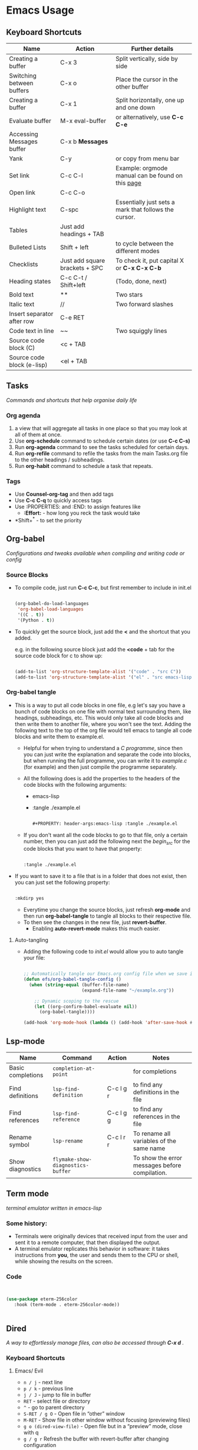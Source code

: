 #+Title Emacs Usage

* Emacs Usage

** Keyboard Shortcuts

| Name                       | Action                         | Further details                                       |
|----------------------------+--------------------------------+-------------------------------------------------------|
| Creating a buffer          | C-x 3                          | Split vertically, side by side                        |
| Switching between buffers  | C-x o                          | Place the cursor in the other buffer                  |
| Creating a buffer          | C-x 1                          | Split horizontally, one up and one down               |
| Evaluate buffer            | M-x eval-buffer                | or alternatively, use *C-c C-e*                       |
| Accessing Messages buffer  | C-x b **Messages**             |                                                       |
| Yank                       | C-y                            | or copy from menu bar                                 |
| Set link                   | C-c C-l                        | Example: orgmode manual can be found on this [[https://orgmode.com/manual][page]]     |
| Open link                  | C-c C-o                        |                                                       |
| Highlight text             | C-spc                          | Essentially just sets a mark that follows the cursor. |
| Tables                     | Just add headings + TAB        |                                                       |
| Bulleted Lists             | Shift + left                   | to cycle between the different modes                  |
| Checklists                 | Just add square brackets + SPC | To check it, put capital X or *C-x C-x C-b*           |
| Heading states             | C-c C-t / Shift+left           | (Todo, done, next)                                    |
| Bold text                  | **                             | Two stars                                             |
| Italic text                | //                             | Two forward slashes                                   |
| Insert separator after row | C-e RET                        |                                                       |
| Code text in line          | ~~                             | Two squiggly lines                                    |
| Source code block (C)      | <c + TAB                       |                                                       |
| Source code block (e-lisp) | <el + TAB                      |                                                       |


** Tasks
/Commands and shortcuts that help organise daily life/

*** Org agenda
1. a view that will aggregate all tasks in one place so that you may look at all of them at once.
2. Use *org-schedule* command to schedule certain dates  (or use *C-c C-s)*
3. Run *org-agenda* command to see the tasks scheduled for certain days.
4. Run *org-refile* command to refile the tasks from the main Tasks.org file to the other headings / subheadings.
5. Run *org-habit* command to schedule a task that repeats.


*** Tags
- Use *Counsel-org-tag* and then add tags
- Use *C-c C-q* to quickly access tags
- Use :PROPERTIES: and :END: to assign features like
  - *:Effort:* - how long you reck the task would take
- *Shift+^* - to set the priority

  
** Org-babel
/Configurations and tweaks available when compiling and writing code or config/

*** Source Blocks
- To compile code, just run *C-c C-c*, but first remember to include in init.el

  #+begin_src emacs-lisp
        
    (org-babel-do-load-languages
     'org-babel-load-languages
     '((C . t))
     '(Python . t))

  #+end_src
  
- To quickly get the source block, just add the *<* and the shortcut that you added.

  e.g. in the following source block just add the *<code* + tab for the source code block for c to show up:

  #+begin_src emacs-lisp
        
    (add-to-list 'org-structure-template-alist '("code" . "src C"))
    (add-to-list 'org-structure-template-alist '("el" . "src emacs-lisp"))
    
  #+end_src


*** Org-babel tangle
- This is a way to put all code blocks in one file, e.g let's say you have a bunch of code blocks on one file with normal text surrounding them, like headings, subheadings, etc. This would only take all code blocks and then write them to another file, where you won't see the text. Adding the following text to the top of the org file would tell emacs to tangle all code blocks and write them to example.el.
  
  - Helpful for when trying to understand a /C programme/, since then you can just write the explanation and separate the code into blocks, but when running the full programme, you can write it to /example.c/ (for example) and then just compile the programme separately.

  - All the following does is add the properties to the headers of the code blocks with the following arguments:
    - emacs-lisp
    - :tangle ./example.el
    
  #+begin_src emacs-lisp

    #+PROPERTY: header-args:emacs-lisp :tangle ./example.el
    
  #+end_src

  - If you don't want all the code blocks to go to that file, only a certain number, then you can just add the following next the /begin_src/ for the code blocks that you want to have that property:

  #+begin_src emacs-lisp
    
    :tangle ./example.el

  #+end_src  

- If you want to save it to a file that is in a folder that does not exist, then you can just set the following property:

  #+begin_src emacs-lisp

    :mkdirp yes

  #+end_src

  - Everytime you change the source blocks, just refresh *org-mode* and then run *org-babel-tangle* to tangle all blocks to their respective file.
  - To then see the changes in the new file, just *revert-buffer*.
    - Enabling *auto-revert-mode* makes this much easier.


**** Auto-tangling
- Adding the following code to /init.el/ would allow you to auto tangle your file:

  #+begin_src emacs-lisp

    ;; Automatically tangle our Emacs.org config file when we save it
    (defun efs/org-babel-tangle-config ()
      (when (string-equal (buffer-file-name)
                          (expand-file-name "~/example.org"))

        ;; Dynamic scoping to the rescue
        (let ((org-confirm-babel-evaluate nil))
          (org-babel-tangle))))

    (add-hook 'org-mode-hook (lambda () (add-hook 'after-save-hook #'efs/org-babel-tangle-config)))

   #+end_src
    

** Lsp-mode

| Name              | Command                           | Action    | Notes                                          |
|-------------------+-----------------------------------+-----------+------------------------------------------------|
| Basic completions | ~completion-at-point~             |           | for completions                                |
| Find definitions  | ~lsp-find-definition~             | C-c l g r | to find any definitions in the file            |
| Find references   | ~lsp-find-reference~              | C-c l g g | to find any references in the file             |
| Rename symbol     | ~lsp-rename~                      | C-c l r r | To rename all variables of the same name       |
| Show diagnostics  | ~flymake-show-diagnostics-buffer~ |           | To show the error messages before compilation. |


** Term mode
/terminal emulator written in emacs-lisp/

*** Some history:
- Terminals were originally devices that received input from the user and sent it to a remote computer, that then displayed the output.
- A terminal emulator replicates this behavior in software: it takes instructions from *you*, the user and sends them to the CPU or shell, while showing the results on the screen.


*** Code

#+begin_src emacs-lisp

     
  (use-package eterm-256color
     :hook (term-mode . eterm-256color-mode))


#+end_src


** Dired 
/A way to effortlessly manage files, can also be accessed through *C-x d* ./

*** Keyboard Shortcuts

**** Emacs/ Evil
- ~n / j~ - next line
- ~p / k~ - previous line
- ~j / J~ - jump to file in buffer
- ~RET~ - select file or directory
- ~^~ - go to parent directory
- ~S-RET / g O~ - Open file in “other” window
- ~M-RET~ - Show file in other window without focusing (previewing files)
- ~g o (dired-view-file)~ - Open file but in a “preview” mode, close with q
- ~g / g r~ Refresh the buffer with revert-buffer after changing configuration



**** Marking a file
- ~m~ - Marks a file
- ~u~ - Unmarks a file
- ~U~ - Unmarks all files in buffer
- ~*t / t~ - Inverts marked files in buffer
- ~% m~ - Mark files in buffer using regular expression
- ~*-~ Lots of other auto-marking functions
- ~k / K~ - “Kill” marked items (refresh buffer with g / g r to get them back)

  
**** Copying and renaming files
- ~C~ - Copy marked files (or if no files are marked, the current file)
- Copying single and multiple files
- ~U~ - Unmark all files in buffer
- ~R~ - Rename marked files, renaming multiple is a move!
- ~% R~ - Rename based on regular expression: ^test , old-\&

  
**** Deleting files
- ~D~ - Delete marked file
- ~d~ - Mark file for deletion
- ~x~ - Execute deletion for marks
- ~delete-by-moving-to-trash~ - Move to trash instead of deleting permanently

  
**** Creating and extracting archives
- ~Z~ - Compress or uncompress a file or folder to (.tar.gz)
- ~c~ - Compress selection to a specific file
- ~dired-compress-files-alist~ - Bind compression commands to file extension

  
**** Other common operations
- ~T~ - Touch (change timestamp)
- ~M~ - Change file mode
- ~O~- Change file owner
- ~G~ - Change file group
- ~S~ - Create a symbolic link to this file
- ~L~ - Load an Emacs Lisp file into Emacs




** Theory

*** Hooks and Modes
- A hook function is something that is executed when that mode is active, e.g. term-mode-hook is when the terminal buffer is active.
  

*** Universal-argument
- A shortcut like ~C-u~ that you add before other shortcuts to change their behaviour; can be augmented multiple times to shift the behavioural change, but not commonly used.
  

** Projectile and Magit
/To help manage your github/

| Key       | Action                  |
| --------- | ----------------------- |
| ~C-x g~   | Open Magit status       |
| ~s        | Stage file under cursor |
| ~S~       | Stage all files         |
| ~u~       | Unstage file            |
| ~c c~     | Commit changes          |
| ~C-c C-c~ | Finalize commit message |
| ~P p~     | Push to GitHub          |
| ~F p~     | Pull from GitHub        |
| ~b b~     | Switch/create branch    |
| ~l l~     | View commit log         |


*** How to use github with magit?

**** 1. Open your project in Emacs
- C-x C-f ~/path/to/your-repo/
- Navigate to the folder where your repo lives


**** 2. Edit or create files
- Edit an existing file → save with C-x C-s
- Create a new file → C-x C-f newfile.txt → write content → C-x C-s
- Files are now changed locally but not yet tracked by Git


**** 3. Open Magit status
- C-x g
- Sections you'll see:
  - Unstaged changes → edited files
  - Untracked files → new files
  - Staged changes → files ready to commit


**** 4. Stage changes
- Move cursor over a file → press s to stage
- To stage all files at once → press S (capital S)
- Staged files move to "Staged changes"


**** 5. Commit changes
- Press c c → opens commit message buffer
- Write a meaningful commit message
- Press C-c C-c to finish commit
- Changes are now saved in local Git history


**** 6. Push to GitHub
- Press P → opens push popup
- If upstream is set:
  - Press p → pushes current branch to GitHub
- If upstream not set (first push):
  - Press u → select origin → main → sets upstream and pushes
- After a rebase/conflict, force push if needed:
  - Press P → F (force push to upstream)


**** 7. Verify on GitHub
- Open your repo page in a browser
- You should see:
  - New or updated files
  - Commit history reflecting your latest commit


**** 8. Optional: Handle merge conflicts
- Open conflicted file(s) → resolve manually
- Stage resolved file → s
- Commit → c c → C-c C-c
- Push → P p


**** 9. Repeatable workflow summary
- Edit/add files → save
- Magit status → C-x g
- Stage → s (or S)
- Commit → c c → C-c C-c
- Push → P p (or P u for upstream / P F for force push)
- Refresh GitHub → changes appear



